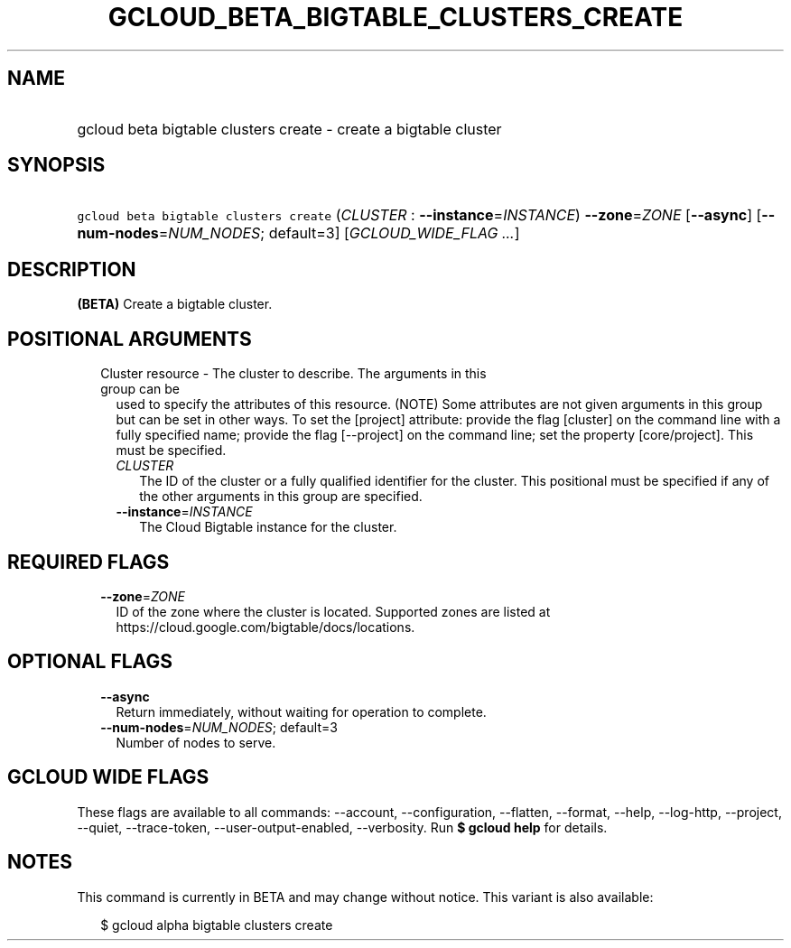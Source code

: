 
.TH "GCLOUD_BETA_BIGTABLE_CLUSTERS_CREATE" 1



.SH "NAME"
.HP
gcloud beta bigtable clusters create \- create a bigtable cluster



.SH "SYNOPSIS"
.HP
\f5gcloud beta bigtable clusters create\fR (\fICLUSTER\fR\ :\ \fB\-\-instance\fR=\fIINSTANCE\fR) \fB\-\-zone\fR=\fIZONE\fR [\fB\-\-async\fR] [\fB\-\-num\-nodes\fR=\fINUM_NODES\fR;\ default=3] [\fIGCLOUD_WIDE_FLAG\ ...\fR]



.SH "DESCRIPTION"

\fB(BETA)\fR Create a bigtable cluster.



.SH "POSITIONAL ARGUMENTS"

.RS 2m
.TP 2m

Cluster resource \- The cluster to describe. The arguments in this group can be
used to specify the attributes of this resource. (NOTE) Some attributes are not
given arguments in this group but can be set in other ways. To set the [project]
attribute: provide the flag [cluster] on the command line with a fully specified
name; provide the flag [\-\-project] on the command line; set the property
[core/project]. This must be specified.

.RS 2m
.TP 2m
\fICLUSTER\fR
The ID of the cluster or a fully qualified identifier for the cluster. This
positional must be specified if any of the other arguments in this group are
specified.

.TP 2m
\fB\-\-instance\fR=\fIINSTANCE\fR
The Cloud Bigtable instance for the cluster.


.RE
.RE
.sp

.SH "REQUIRED FLAGS"

.RS 2m
.TP 2m
\fB\-\-zone\fR=\fIZONE\fR
ID of the zone where the cluster is located. Supported zones are listed at
https://cloud.google.com/bigtable/docs/locations.


.RE
.sp

.SH "OPTIONAL FLAGS"

.RS 2m
.TP 2m
\fB\-\-async\fR
Return immediately, without waiting for operation to complete.

.TP 2m
\fB\-\-num\-nodes\fR=\fINUM_NODES\fR; default=3
Number of nodes to serve.


.RE
.sp

.SH "GCLOUD WIDE FLAGS"

These flags are available to all commands: \-\-account, \-\-configuration,
\-\-flatten, \-\-format, \-\-help, \-\-log\-http, \-\-project, \-\-quiet,
\-\-trace\-token, \-\-user\-output\-enabled, \-\-verbosity. Run \fB$ gcloud
help\fR for details.



.SH "NOTES"

This command is currently in BETA and may change without notice. This variant is
also available:

.RS 2m
$ gcloud alpha bigtable clusters create
.RE

